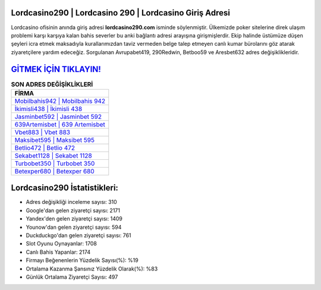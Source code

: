 ﻿Lordcasino290 | Lordcasino 290 | Lordcasino Giriş Adresi
===================================

.. image:: images/lordcasino-giris.jpg
   :width: 600
   
Lordcasino ofisinin anında giriş adresi **lordcasino290.com** isminde söylenmiştir. Ülkemizde poker sitelerine direk ulaşım problemi karşı karşıya kalan bahis severler bu anki bağlantı adresi arayışına girişmişlerdir. Ekip halinde üstümüze düşen şeyleri icra etmek maksadıyla kurallarımızdan taviz vermeden belge talep etmeyen canlı kumar bürolarını göz atarak ziyaretçilere yardım edeceğiz. Sorgulanan Avrupabet419, 290Redwin, Betboo59 ve Aresbet632 adres değişiklikleridir.

`GİTMEK İÇİN TIKLAYIN! <https://urlday.cc/git>`_
==============

.. list-table:: **SON ADRES DEĞİŞİKLİKLERİ**
   :widths: 100
   :header-rows: 1

   * - FİRMA
   * - `Mobilbahis942 | Mobilbahis 942 <mobilbahis942-mobilbahis-942-mobilbahis-giris-adresi.html>`_
   * - `İkimisli438 | İkimisli 438 <ikimisli438-ikimisli-438-ikimisli-giris-adresi.html>`_
   * - `Jasminbet592 | Jasminbet 592 <jasminbet592-jasminbet-592-jasminbet-giris-adresi.html>`_	 
   * - `639Artemisbet | 639 Artemisbet <639artemisbet-639-artemisbet-artemisbet-giris-adresi.html>`_	 
   * - `Vbet883 | Vbet 883 <vbet883-vbet-883-vbet-giris-adresi.html>`_ 
   * - `Maksibet595 | Maksibet 595 <maksibet595-maksibet-595-maksibet-giris-adresi.html>`_
   * - `Betlio472 | Betlio 472 <betlio472-betlio-472-betlio-giris-adresi.html>`_	 
   * - `Sekabet1128 | Sekabet 1128 <sekabet1128-sekabet-1128-sekabet-giris-adresi.html>`_
   * - `Turbobet350 | Turbobet 350 <turbobet350-turbobet-350-turbobet-giris-adresi.html>`_
   * - `Betexper680 | Betexper 680 <betexper680-betexper-680-betexper-giris-adresi.html>`_
	 
Lordcasino290 İstatistikleri:
===================================	 
* Adres değişikliği inceleme sayısı: 310
* Google'dan gelen ziyaretçi sayısı: 2171
* Yandex'den gelen ziyaretçi sayısı: 1409
* Younow'dan gelen ziyaretçi sayısı: 594
* Duckduckgo'dan gelen ziyaretçi sayısı: 761
* Slot Oyunu Oynayanlar: 1708
* Canlı Bahis Yapanlar: 2174
* Firmayı Beğenenlerin Yüzdelik Sayısı(%): %19
* Ortalama Kazanma Şansınız Yüzdelik Olarak(%): %83
* Günlük Ortalama Ziyaretçi Sayısı: 497
